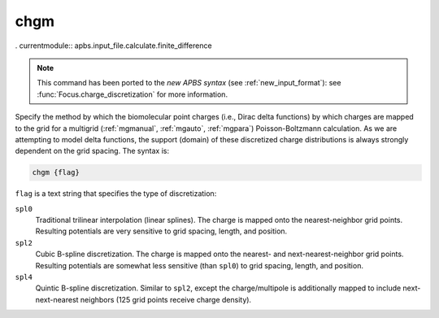 .. _chgm:

chgm
====

. currentmodule:: apbs.input_file.calculate.finite_difference

.. note::  

   This command has been ported to the *new APBS syntax* (see :ref:`new_input_format`):  see :func:`Focus.charge_discretization` for more information.

Specify the method by which the biomolecular point charges (i.e., Dirac delta functions) by which charges are mapped to the grid for a multigrid (:ref:`mgmanual`, :ref:`mgauto`, :ref:`mgpara`) Poisson-Boltzmann calculation.
As we are attempting to model delta functions, the support (domain) of these discretized charge distributions is always strongly dependent on the grid spacing.
The syntax is:

.. code-block:: bash

   chgm {flag}

``flag`` is a text string that specifies the type of discretization:

``spl0``
  Traditional trilinear interpolation (linear splines).
  The charge is mapped onto the nearest-neighbor grid points.
  Resulting potentials are very sensitive to grid spacing, length, and position.
``spl2``
  Cubic B-spline discretization.
  The charge is mapped onto the nearest- and next-nearest-neighbor grid points.
  Resulting potentials are somewhat less sensitive (than ``spl0``) to grid spacing, length, and position.
``spl4``
  Quintic B-spline discretization.
  Similar to ``spl2``, except the charge/multipole is additionally mapped to include next-next-nearest neighbors (125 grid points receive charge density).

